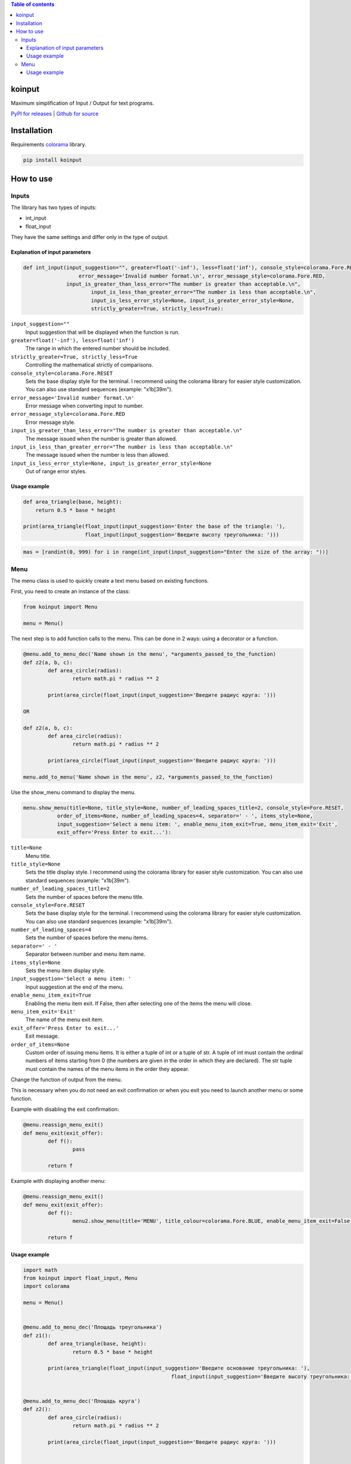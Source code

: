 .. image:: https://img.shields.io/pypi/v/koinput.svg
    :target: https://pypi.org/project/koinput/
    :alt: Latest Version

.. image:: https://img.shields.io/pypi/pyversions/koinput.svg
    :target: https://pypi.org/project/koinput/
    :alt: Supported Python versions

.. contents:: Table of contents
   :depth: 3

koinput
=======

Maximum simplification of Input / Output for text programs.

`PyPI for releases <https://pypi.org/project/koinput/>`_ |
`Github for source <https://github.com/k0perX-X/koinput>`_

Installation
============

Requirements `colorama <https://pypi.org/project/colorama/>`_ library.

.. code-block:: bash

    pip install koinput

How to use
==========

Inputs
------

The library has two types of inputs:

* int_input
* float_input

They have the same settings and differ only in the type of output.

Explanation of input parameters
+++++++++++++++++++++++++++++++

.. code-block:: python

	def int_input(input_suggestion="", greater=float('-inf'), less=float('inf'), console_style=colorama.Fore.RESET,
		          error_message='Invalid number format.\n', error_message_style=colorama.Fore.RED,
	    	      input_is_greater_than_less_error="The number is greater than acceptable.\n",
			      input_is_less_than_greater_error="The number is less than acceptable.\n",
			      input_is_less_error_style=None, input_is_greater_error_style=None,
			      strictly_greater=True, strictly_less=True):


``input_suggestion=""``
	Input suggestion that will be displayed when the function is run.

``greater=float('-inf'), less=float('inf')``
	The range in which the entered number should be included.

``strictly_greater=True, strictly_less=True``
	Controlling the mathematical strictly of comparisons.

``console_style=colorama.Fore.RESET``
	Sets the base display style for the terminal. I recommend using the colorama library for easier style customization. You can also use standard sequences (example: "\x1b[39m").

``error_message='Invalid number format.\n'``
	Error message when converting input to number.

``error_message_style=colorama.Fore.RED``
	Error message style.

``input_is_greater_than_less_error="The number is greater than acceptable.\n"``
	The message issued when the number is greater than allowed.

``input_is_less_than_greater_error="The number is less than acceptable.\n"``
	The message issued when the number is less than allowed.

``input_is_less_error_style=None, input_is_greater_error_style=None``
	Out of range error styles.

Usage example
+++++++++++++

.. code-block:: python

    def area_triangle(base, height):
        return 0.5 * base * height

    print(area_triangle(float_input(input_suggestion='Enter the base of the triangle: '),
                        float_input(input_suggestion='Введите высоту треугольника: ')))

.. code-block:: python

	mas = [randint(0, 999) for i in range(int_input(input_suggestion="Enter the size of the array: "))]

Menu
----

The menu class is used to quickly create a text menu based on existing functions.

First, you need to create an instance of the class:

.. code-block:: python

	from koinput import Menu

	menu = Menu()

The next step is to add function calls to the menu. This can be done in 2 ways: using a decorator or a function.

.. code-block:: python

	@menu.add_to_menu_dec('Name shown in the menu', *arguments_passed_to_the_function)
	def z2(a, b, c):
		def area_circle(radius):
			return math.pi * radius ** 2

		print(area_circle(float_input(input_suggestion='Введите радиус круга: ')))

	OR

	def z2(a, b, c):
		def area_circle(radius):
			return math.pi * radius ** 2

		print(area_circle(float_input(input_suggestion='Введите радиус круга: ')))

	menu.add_to_menu('Name shown in the menu', z2, *arguments_passed_to_the_function)

Use the show_menu command to display the menu.

.. code-block:: python

	menu.show_menu(title=None, title_style=None, number_of_leading_spaces_title=2, console_style=Fore.RESET,
                   order_of_items=None, number_of_leading_spaces=4, separator=' - ', items_style=None,
                   input_suggestion='Select a menu item: ', enable_menu_item_exit=True, menu_item_exit='Exit',
                   exit_offer='Press Enter to exit...'):

``title=None``
	Menu title.

``title_style=None``
	Sets the title display style. I recommend using the colorama library for easier style customization. You can also use standard sequences (example: "\x1b[39m").

``number_of_leading_spaces_title=2``
	Sets the number of spaces before the menu title.

``console_style=Fore.RESET``
	Sets the base display style for the terminal. I recommend using the colorama library for easier style customization. You can also use standard sequences (example: "\x1b[39m").

``number_of_leading_spaces=4``
	Sets the number of spaces before the menu items.

``separator=' - '``
	Separator between number and menu item name.

``items_style=None``
	Sets the menu item display style.

``input_suggestion='Select a menu item: '``
	Input suggestion at the end of the menu.

``enable_menu_item_exit=True``
	Enabling the menu item exit. If False, then after selecting one of the items the menu will close.

``menu_item_exit='Exit'``
	The name of the menu exit item.

``exit_offer='Press Enter to exit...'``
	Exit message.

``order_of_items=None``
	Custom order of issuing menu items. It is either a tuple of int or a tuple of str. A tuple of int must contain the ordinal numbers of items starting from 0 (the numbers are given in the order in which they are declared). The str tuple must contain the names of the menu items in the order they appear.

Change the function of output from the menu.

This is necessary when you do not need an exit confirmation or when you exit you need to launch another menu or some function.

Example with disabling the exit confirmation:

.. code-block:: python

	@menu.reassign_menu_exit()
	def menu_exit(exit_offer):
		def f():
			pass

		return f

Example with displaying another menu:

.. code-block:: python

	@menu.reassign_menu_exit()
	def menu_exit(exit_offer):
		def f():
			menu2.show_menu(title='MENU', title_colour=colorama.Fore.BLUE, enable_menu_item_exit=False)

		return f

Usage example
+++++++++++++

.. code-block:: python

	import math
	from koinput import float_input, Menu
	import colorama

	menu = Menu()


	@menu.add_to_menu_dec('Площадь треугольника')
	def z1():
		def area_triangle(base, height):
			return 0.5 * base * height

		print(area_triangle(float_input(input_suggestion='Введите основание треугольника: '),
							float_input(input_suggestion='Введите высоту треугольника: ')))


	@menu.add_to_menu_dec('Площадь круга')
	def z2():
		def area_circle(radius):
			return math.pi * radius ** 2

		print(area_circle(float_input(input_suggestion='Введите радиус круга: ')))


	@menu.add_to_menu_dec('Расстояние от точки до точки')
	def z3():
		def distance(x1, y1, x2, y2):
			return math.sqrt((x2 - x1) ** 2 + (y2 - y1) ** 2)

		print(distance(float_input(input_suggestion='Введите X первой точки: '),
					   float_input(input_suggestion='Введите Y первой точки: '),
					   float_input(input_suggestion='Введите X второй точки: '),
					   float_input(input_suggestion='Введите Y второй точки: ')))


	def z4():
		def capitalize_word(word):
			return word[0].upper() + word[1::]

		def capitalize_string(s):
			ss = s.split()
			for word in ss:
				s = s.replace(word, capitalize_word(word))
			return s

		print('Введите строку для изменения: ')
		print(capitalize_string(input()))


	@menu.reassign_menu_exit()
	def menu_exit(exit_offer):
		def f():
			pass

		return f


	def main():
		menu.add_to_menu('Capitalize', z4)
		menu.show_menu(title='МЕНЮ', title_colour=colorama.Fore.BLUE)


	if __name__ == '__main__':
		main()


